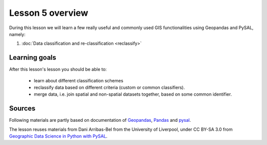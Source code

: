 Lesson 5 overview
=================

During this lesson we will learn a few really useful and commonly used GIS functionalities using Geopandas and PySAL, namely:

1. :doc:`Data classification and re-classification <reclassify>`

Learning goals
--------------

After this lesson's lesson you should be able to:

 - learn about different classification schemes
 - reclassify data based on different criteria (custom or common classifiers).
 - merge data, i.e. join spatial and non-spatial datasets together, based on some common identifier.


Sources
-------

Following materials are partly based on documentation of `Geopandas <http://geopandas.org/>`_, `Pandas <http://pandas.pydata.org/>`_ and 
`pysal <http://pysal.readthedocs.io/en/latest/>`_.

The lesson reuses materials from Dani Arribas-Bel from the University of Liverpool, under CC BY-SA 3.0 from `Geographic Data Science in Python with PySAL <https://darribas.org/materials.html>`_.
